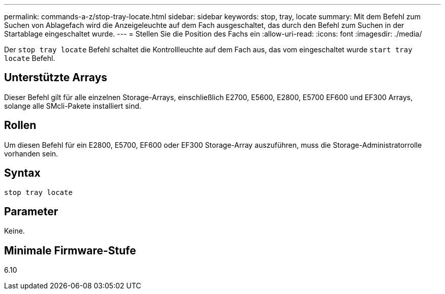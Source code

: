 ---
permalink: commands-a-z/stop-tray-locate.html 
sidebar: sidebar 
keywords: stop, tray, locate 
summary: Mit dem Befehl zum Suchen von Ablagefach wird die Anzeigeleuchte auf dem Fach ausgeschaltet, das durch den Befehl zum Suchen in der Startablage eingeschaltet wurde. 
---
= Stellen Sie die Position des Fachs ein
:allow-uri-read: 
:icons: font
:imagesdir: ./media/


[role="lead"]
Der `stop tray locate` Befehl schaltet die Kontrollleuchte auf dem Fach aus, das vom eingeschaltet wurde `start tray locate` Befehl.



== Unterstützte Arrays

Dieser Befehl gilt für alle einzelnen Storage-Arrays, einschließlich E2700, E5600, E2800, E5700 EF600 und EF300 Arrays, solange alle SMcli-Pakete installiert sind.



== Rollen

Um diesen Befehl für ein E2800, E5700, EF600 oder EF300 Storage-Array auszuführen, muss die Storage-Administratorrolle vorhanden sein.



== Syntax

[listing]
----
stop tray locate
----


== Parameter

Keine.



== Minimale Firmware-Stufe

6.10
